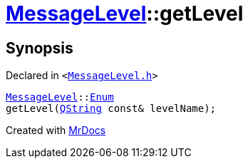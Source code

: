 [#MessageLevel-getLevel]
= xref:MessageLevel.adoc[MessageLevel]::getLevel
:relfileprefix: ../
:mrdocs:


== Synopsis

Declared in `&lt;https://github.com/PrismLauncher/PrismLauncher/blob/develop/launcher/MessageLevel.h#L22[MessageLevel&period;h]&gt;`

[source,cpp,subs="verbatim,replacements,macros,-callouts"]
----
xref:MessageLevel.adoc[MessageLevel]::xref:MessageLevel/Enum.adoc[Enum]
getLevel(xref:QString.adoc[QString] const& levelName);
----



[.small]#Created with https://www.mrdocs.com[MrDocs]#
